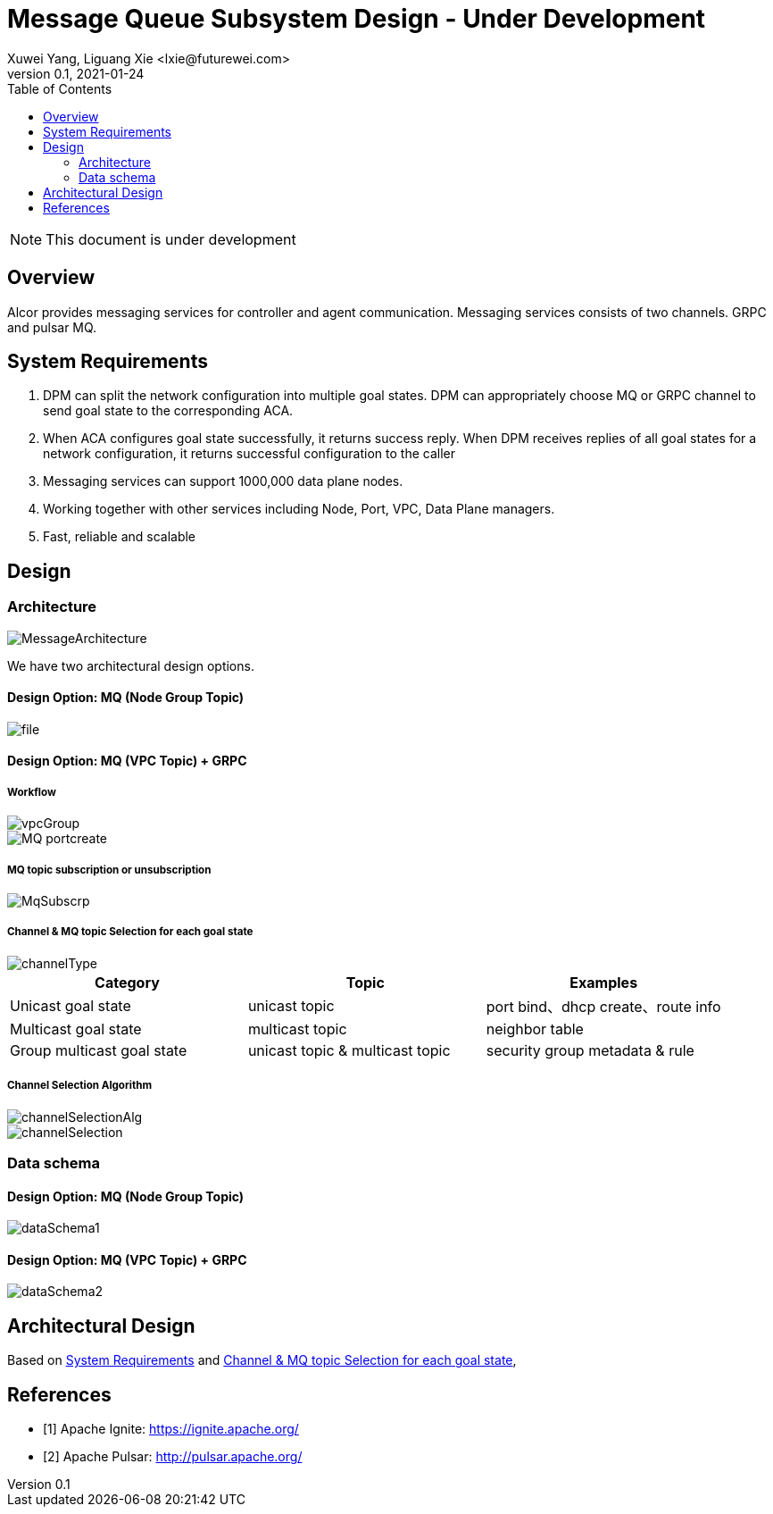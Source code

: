 = Message Queue Subsystem Design - Under Development
Xuwei Yang, Liguang Xie <lxie@futurewei.com>
v0.1, 2021-01-24
:toc: right
:imagesdir: ../../images

NOTE: This document is under development

== Overview

Alcor provides messaging services for controller and agent communication. Messaging services consists of two channels. GRPC and pulsar MQ.
//[.lead]

//Choosing the right data store system is always the key of developing any data-intensive application including Alcor control plane.
//The choice is not that obvious though.
//There are so many database and cache systems on the market with various characteristics as they are designed to
//meet different requirements of different applications.
//
//In this design spec, we go through our system requirements including scalability, availability,
//durability, and performance.
//Secondly, we review existing distributed database and cache solutions,
//discuss their data model, license, and community support, and summarize the pros and cons of each solution.
//We then zoom in on selective databases and compare their features, characteristics and applicable applications.
//Based on the above information, we match our system requirements with the available solutions, and propose architectural design.

[#system-requirements]
== System Requirements
1.	DPM can split the network configuration into multiple goal states. DPM can appropriately choose MQ or GRPC channel to send goal state to the corresponding ACA.
2.	When ACA configures goal state successfully, it returns success reply. When DPM receives replies of all goal states for a network configuration, it returns successful configuration to the caller
3.	Messaging services can support 1000,000 data plane nodes.
4.	Working together with other services including Node, Port, VPC, Data Plane managers.
5.	Fast, reliable and scalable

== Design
=== Architecture
image::MessageArchitecture.png[]

We have two architectural design options.

==== Design Option: MQ (Node Group Topic)
image::file.png[]

==== Design Option: MQ (VPC Topic) + GRPC
===== Workflow
image::vpcGroup.png[]
image::MQ_portcreate.png[]

===== MQ topic subscription or unsubscription
image::MqSubscrp.png[]
[#FeatureComp]



===== Channel & MQ topic Selection for each goal state
image::channelType.png[]
[width="100%",cols="<.^,^.<,^.<",options="header"]
|====================
|Category| Topic | Examples
|Unicast goal state| unicast topic | port bind、dhcp create、route info
|Multicast goal state| multicast topic | neighbor table
|Group multicast goal state| unicast topic & multicast topic | security group metadata & rule
|====================

===== Channel Selection Algorithm
image::channelSelectionAlg.png[]
image::channelSelection.png[]

=== Data schema
==== Design Option: MQ (Node Group Topic)
image::dataSchema1.png[]

==== Design Option: MQ (VPC Topic) + GRPC
image::dataSchema2.png[]


//Note: * means that the feature is available only in the enterprise edition.

//=== Review of Cache Store
//
//[width="100%",options="header"]
//|====================
//|Cache|Type|Pros|Cons|License
//|Option 1: Memcached
//|Cache service
//|
//|
//|
//
//|Option 2: Redis
//| Cache service
//a|
//- Support HA cluster
//- Data persistence
//- Support a variety of data structures ranging from bitmaps, steams, and spatial indexes
//|
//| BSD
//
//|Option 3: LevelDB | In-memory cache | | |
//
//|Option 4: Riak
//| Distributed key-value database
//a|
//- Distributed design
//- Advanced local and multi-cluster replication
//|
//|
//|====================
//
//Note: Cache is optional at this point.
//Our plan is to first conduct a performance analysis for various database storage solutions in terms of throughput, latency and other factors.
//If TPS couldn't satisfy our target performance requirement, we will incorporate cache in our design.
//
//=== Cache Access Pattern
//
//Cache Aside Pattern: For write operation, we could use cache aside pattern which recommends to delete cache entry,
//instead of resetting cache entry.
//
//Pending item:
//
//* Modify database then remove cache entry (to reduce the possibility of read old data immediate after write and legacy cache)
//* Remove cache entry then modify database (ensure atomic operation)


[#architecture]
== Architectural Design

Based on <<system-requirements>> and <<FeatureComp>>,
//Apache Ignite provides a very rich feature set that matches most of our system requirements. Specifically, it offers the following features:
//
//* Standalone distributed database and built-in cache services
//* Strong consistency, distributed ACID transactions and SQL queries
//* Data sharding and cross-shard transacation
//* Proven horizontal scalability to meet our throughput and storage requirement
//* Cross-DC and cross-AZ geo replication for AZ-resilient HA
//* In-memory processing capabilities applicable for read heavy workload application while offering low latency for writes
//* Rolling upgrade without downtime
//* Collocated joins and non-collocated joins
//* In-memory indexing
//
//Regarding performance and storage size,
//the benchmark results with Yardstick <<ignite_benchmark>> shows that Ignite could reach up to 1/3 million Ops and less than 1 millisecond latency with four average server machines (2x Xeon E5-2609 v4 1.7GHz, 96 GB RAM).
//The catch is that the benchmark is conducted by only one client node with 128 client threads, which does not consider network round trip time in the scenarios where 2-phase commit is applied.
//
//The comparison results with Cassandra <<ignite_cassandra>> used a more distributed benchmark YCSB with three server nodes (same server configuration as used in Yardstick).
//In a 256 client threads setup, Ignite could reach up to 300K READ Ops and 150K READ+UPDATE Ops.
//
//In short, Ignite fits into read-intensive and mixed workloads.
//With data shading support, the throughput and latency data is expected to meet our system requirements.
//Its maximum reliable dataset size could reach up to hundreds of TBs, which provides sufficient margin to support fast-growing pace of public cloud.
//
//TIP: To get more details about how to scale Ignite cluster to meet the storage requirements,
//refer to <<capacity>>.

//We have two architectural design options.
//
//[#MQ-only-option]
//=== Design Option: Message Queue Only
//
//MQ only
//
//[#MQ-NFS-option]
//=== Design Option: Message Queue & NFS
//
//MQ + NFS
//
//[#MQ-self-learning]
//=== Design Option: Selective Messaging & Host Self Learning
//
//Selective messaging through MQ + host self learning

[bibliography]
== References

- [[[ignite_home,1]]] Apache Ignite: https://ignite.apache.org/
- [[[pulsar_home,2]]] Apache Pulsar: http://pulsar.apache.org/
